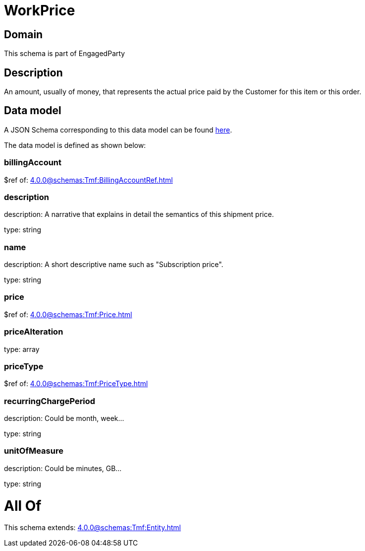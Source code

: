 = WorkPrice

[#domain]
== Domain

This schema is part of EngagedParty

[#description]
== Description

An amount, usually of money, that represents the actual price paid by the Customer for this item or this order.


[#data_model]
== Data model

A JSON Schema corresponding to this data model can be found https://tmforum.org[here].

The data model is defined as shown below:


=== billingAccount
$ref of: xref:4.0.0@schemas:Tmf:BillingAccountRef.adoc[]


=== description
description: A narrative that explains in detail the semantics of this shipment price.

type: string


=== name
description: A short descriptive name such as &quot;Subscription price&quot;.

type: string


=== price
$ref of: xref:4.0.0@schemas:Tmf:Price.adoc[]


=== priceAlteration
type: array


=== priceType
$ref of: xref:4.0.0@schemas:Tmf:PriceType.adoc[]


=== recurringChargePeriod
description: Could be month, week...

type: string


=== unitOfMeasure
description: Could be minutes, GB...

type: string


= All Of 
This schema extends: xref:4.0.0@schemas:Tmf:Entity.adoc[]
